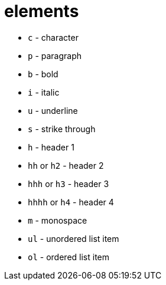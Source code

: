 = elements

- `c` - character
- `p` - paragraph
- `b` - bold
- `i` - italic
- `u` - underline
- `s` - strike through
- `h` - header 1
- `hh` or `h2` - header 2
- `hhh` or `h3` - header 3
- `hhhh` or `h4` - header 4
- `m` - monospace
- `ul` - unordered list item
- `ol` - ordered list item
